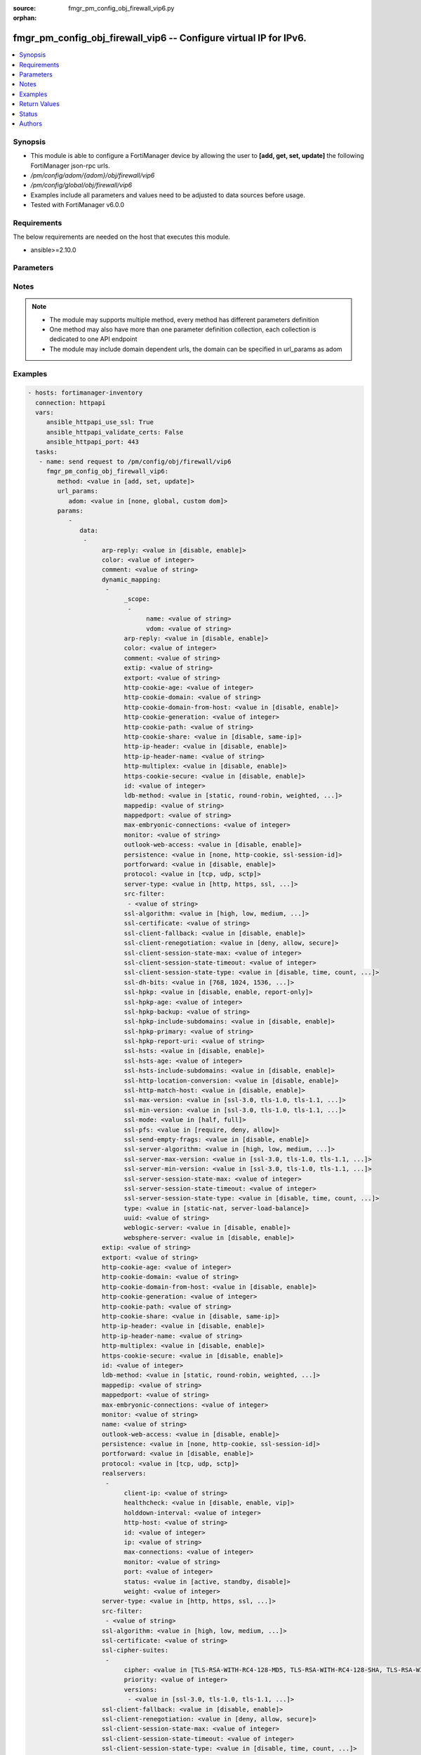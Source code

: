 :source: fmgr_pm_config_obj_firewall_vip6.py

:orphan:

.. _fmgr_pm_config_obj_firewall_vip6:

fmgr_pm_config_obj_firewall_vip6 -- Configure virtual IP for IPv6.
++++++++++++++++++++++++++++++++++++++++++++++++++++++++++++++++++

.. versionadded:: 2.10

.. contents::
   :local:
   :depth: 1


Synopsis
--------

- This module is able to configure a FortiManager device by allowing the user to **[add, get, set, update]** the following FortiManager json-rpc urls.
- `/pm/config/adom/{adom}/obj/firewall/vip6`
- `/pm/config/global/obj/firewall/vip6`
- Examples include all parameters and values need to be adjusted to data sources before usage.
- Tested with FortiManager v6.0.0


Requirements
------------
The below requirements are needed on the host that executes this module.

- ansible>=2.10.0



Parameters
----------

.. raw:: html

 <ul>
 <li><span class="li-head">url_params</span> - parameters in url path <span class="li-normal">type: dict</span> <span class="li-required">required: true</span></li>
 <ul class="ul-self">
 <li><span class="li-head">adom</span> - the domain prefix <span class="li-normal">type: str</span> <span class="li-normal"> choices: none, global, custom dom</span></li>
 </ul>
 <li><span class="li-head">parameters for method: [add, set, update]</span> - Configure virtual IP for IPv6.</li>
 <ul class="ul-self">
 <li><span class="li-head">data</span> - No description for the parameter <span class="li-normal">type: array</span> <ul class="ul-self">
 <li><span class="li-head">arp-reply</span> - Enable to respond to ARP requests for this virtual IP address. <span class="li-normal">type: str</span>  <span class="li-normal">choices: [disable, enable]</span> </li>
 <li><span class="li-head">color</span> - Color of icon on the GUI. <span class="li-normal">type: int</span> </li>
 <li><span class="li-head">comment</span> - Comment. <span class="li-normal">type: str</span> </li>
 <li><span class="li-head">dynamic_mapping</span> - No description for the parameter <span class="li-normal">type: array</span> <ul class="ul-self">
 <li><span class="li-head">_scope</span> - No description for the parameter <span class="li-normal">type: array</span> <ul class="ul-self">
 <li><span class="li-head">name</span> - No description for the parameter <span class="li-normal">type: str</span> </li>
 <li><span class="li-head">vdom</span> - No description for the parameter <span class="li-normal">type: str</span> </li>
 </ul>
 <li><span class="li-head">arp-reply</span> - No description for the parameter <span class="li-normal">type: str</span>  <span class="li-normal">choices: [disable, enable]</span> </li>
 <li><span class="li-head">color</span> - No description for the parameter <span class="li-normal">type: int</span> </li>
 <li><span class="li-head">comment</span> - No description for the parameter <span class="li-normal">type: str</span> </li>
 <li><span class="li-head">extip</span> - No description for the parameter <span class="li-normal">type: str</span> </li>
 <li><span class="li-head">extport</span> - No description for the parameter <span class="li-normal">type: str</span> </li>
 <li><span class="li-head">http-cookie-age</span> - No description for the parameter <span class="li-normal">type: int</span> </li>
 <li><span class="li-head">http-cookie-domain</span> - No description for the parameter <span class="li-normal">type: str</span> </li>
 <li><span class="li-head">http-cookie-domain-from-host</span> - No description for the parameter <span class="li-normal">type: str</span>  <span class="li-normal">choices: [disable, enable]</span> </li>
 <li><span class="li-head">http-cookie-generation</span> - No description for the parameter <span class="li-normal">type: int</span> </li>
 <li><span class="li-head">http-cookie-path</span> - No description for the parameter <span class="li-normal">type: str</span> </li>
 <li><span class="li-head">http-cookie-share</span> - No description for the parameter <span class="li-normal">type: str</span>  <span class="li-normal">choices: [disable, same-ip]</span> </li>
 <li><span class="li-head">http-ip-header</span> - No description for the parameter <span class="li-normal">type: str</span>  <span class="li-normal">choices: [disable, enable]</span> </li>
 <li><span class="li-head">http-ip-header-name</span> - No description for the parameter <span class="li-normal">type: str</span> </li>
 <li><span class="li-head">http-multiplex</span> - No description for the parameter <span class="li-normal">type: str</span>  <span class="li-normal">choices: [disable, enable]</span> </li>
 <li><span class="li-head">https-cookie-secure</span> - No description for the parameter <span class="li-normal">type: str</span>  <span class="li-normal">choices: [disable, enable]</span> </li>
 <li><span class="li-head">id</span> - No description for the parameter <span class="li-normal">type: int</span> </li>
 <li><span class="li-head">ldb-method</span> - No description for the parameter <span class="li-normal">type: str</span>  <span class="li-normal">choices: [static, round-robin, weighted, least-session, least-rtt, first-alive, http-host]</span> </li>
 <li><span class="li-head">mappedip</span> - No description for the parameter <span class="li-normal">type: str</span> </li>
 <li><span class="li-head">mappedport</span> - No description for the parameter <span class="li-normal">type: str</span> </li>
 <li><span class="li-head">max-embryonic-connections</span> - No description for the parameter <span class="li-normal">type: int</span> </li>
 <li><span class="li-head">monitor</span> - No description for the parameter <span class="li-normal">type: str</span> </li>
 <li><span class="li-head">outlook-web-access</span> - No description for the parameter <span class="li-normal">type: str</span>  <span class="li-normal">choices: [disable, enable]</span> </li>
 <li><span class="li-head">persistence</span> - No description for the parameter <span class="li-normal">type: str</span>  <span class="li-normal">choices: [none, http-cookie, ssl-session-id]</span> </li>
 <li><span class="li-head">portforward</span> - No description for the parameter <span class="li-normal">type: str</span>  <span class="li-normal">choices: [disable, enable]</span> </li>
 <li><span class="li-head">protocol</span> - No description for the parameter <span class="li-normal">type: str</span>  <span class="li-normal">choices: [tcp, udp, sctp]</span> </li>
 <li><span class="li-head">server-type</span> - No description for the parameter <span class="li-normal">type: str</span>  <span class="li-normal">choices: [http, https, ssl, tcp, udp, ip, imaps, pop3s, smtps]</span> </li>
 <li><span class="li-head">src-filter</span> - No description for the parameter <span class="li-normal">type: array</span> <ul class="ul-self">
 <li><span class="li-head">{no-name}</span> - No description for the parameter <span class="li-normal">type: str</span> </li>
 </ul>
 <li><span class="li-head">ssl-algorithm</span> - No description for the parameter <span class="li-normal">type: str</span>  <span class="li-normal">choices: [high, low, medium, custom]</span> </li>
 <li><span class="li-head">ssl-certificate</span> - No description for the parameter <span class="li-normal">type: str</span> </li>
 <li><span class="li-head">ssl-client-fallback</span> - No description for the parameter <span class="li-normal">type: str</span>  <span class="li-normal">choices: [disable, enable]</span> </li>
 <li><span class="li-head">ssl-client-renegotiation</span> - No description for the parameter <span class="li-normal">type: str</span>  <span class="li-normal">choices: [deny, allow, secure]</span> </li>
 <li><span class="li-head">ssl-client-session-state-max</span> - No description for the parameter <span class="li-normal">type: int</span> </li>
 <li><span class="li-head">ssl-client-session-state-timeout</span> - No description for the parameter <span class="li-normal">type: int</span> </li>
 <li><span class="li-head">ssl-client-session-state-type</span> - No description for the parameter <span class="li-normal">type: str</span>  <span class="li-normal">choices: [disable, time, count, both]</span> </li>
 <li><span class="li-head">ssl-dh-bits</span> - No description for the parameter <span class="li-normal">type: str</span>  <span class="li-normal">choices: [768, 1024, 1536, 2048, 3072, 4096]</span> </li>
 <li><span class="li-head">ssl-hpkp</span> - No description for the parameter <span class="li-normal">type: str</span>  <span class="li-normal">choices: [disable, enable, report-only]</span> </li>
 <li><span class="li-head">ssl-hpkp-age</span> - No description for the parameter <span class="li-normal">type: int</span> </li>
 <li><span class="li-head">ssl-hpkp-backup</span> - No description for the parameter <span class="li-normal">type: str</span> </li>
 <li><span class="li-head">ssl-hpkp-include-subdomains</span> - No description for the parameter <span class="li-normal">type: str</span>  <span class="li-normal">choices: [disable, enable]</span> </li>
 <li><span class="li-head">ssl-hpkp-primary</span> - No description for the parameter <span class="li-normal">type: str</span> </li>
 <li><span class="li-head">ssl-hpkp-report-uri</span> - No description for the parameter <span class="li-normal">type: str</span> </li>
 <li><span class="li-head">ssl-hsts</span> - No description for the parameter <span class="li-normal">type: str</span>  <span class="li-normal">choices: [disable, enable]</span> </li>
 <li><span class="li-head">ssl-hsts-age</span> - No description for the parameter <span class="li-normal">type: int</span> </li>
 <li><span class="li-head">ssl-hsts-include-subdomains</span> - No description for the parameter <span class="li-normal">type: str</span>  <span class="li-normal">choices: [disable, enable]</span> </li>
 <li><span class="li-head">ssl-http-location-conversion</span> - No description for the parameter <span class="li-normal">type: str</span>  <span class="li-normal">choices: [disable, enable]</span> </li>
 <li><span class="li-head">ssl-http-match-host</span> - No description for the parameter <span class="li-normal">type: str</span>  <span class="li-normal">choices: [disable, enable]</span> </li>
 <li><span class="li-head">ssl-max-version</span> - No description for the parameter <span class="li-normal">type: str</span>  <span class="li-normal">choices: [ssl-3.0, tls-1.0, tls-1.1, tls-1.2]</span> </li>
 <li><span class="li-head">ssl-min-version</span> - No description for the parameter <span class="li-normal">type: str</span>  <span class="li-normal">choices: [ssl-3.0, tls-1.0, tls-1.1, tls-1.2]</span> </li>
 <li><span class="li-head">ssl-mode</span> - No description for the parameter <span class="li-normal">type: str</span>  <span class="li-normal">choices: [half, full]</span> </li>
 <li><span class="li-head">ssl-pfs</span> - No description for the parameter <span class="li-normal">type: str</span>  <span class="li-normal">choices: [require, deny, allow]</span> </li>
 <li><span class="li-head">ssl-send-empty-frags</span> - No description for the parameter <span class="li-normal">type: str</span>  <span class="li-normal">choices: [disable, enable]</span> </li>
 <li><span class="li-head">ssl-server-algorithm</span> - No description for the parameter <span class="li-normal">type: str</span>  <span class="li-normal">choices: [high, low, medium, custom, client]</span> </li>
 <li><span class="li-head">ssl-server-max-version</span> - No description for the parameter <span class="li-normal">type: str</span>  <span class="li-normal">choices: [ssl-3.0, tls-1.0, tls-1.1, tls-1.2, client]</span> </li>
 <li><span class="li-head">ssl-server-min-version</span> - No description for the parameter <span class="li-normal">type: str</span>  <span class="li-normal">choices: [ssl-3.0, tls-1.0, tls-1.1, tls-1.2, client]</span> </li>
 <li><span class="li-head">ssl-server-session-state-max</span> - No description for the parameter <span class="li-normal">type: int</span> </li>
 <li><span class="li-head">ssl-server-session-state-timeout</span> - No description for the parameter <span class="li-normal">type: int</span> </li>
 <li><span class="li-head">ssl-server-session-state-type</span> - No description for the parameter <span class="li-normal">type: str</span>  <span class="li-normal">choices: [disable, time, count, both]</span> </li>
 <li><span class="li-head">type</span> - No description for the parameter <span class="li-normal">type: str</span>  <span class="li-normal">choices: [static-nat, server-load-balance]</span> </li>
 <li><span class="li-head">uuid</span> - No description for the parameter <span class="li-normal">type: str</span> </li>
 <li><span class="li-head">weblogic-server</span> - No description for the parameter <span class="li-normal">type: str</span>  <span class="li-normal">choices: [disable, enable]</span> </li>
 <li><span class="li-head">websphere-server</span> - No description for the parameter <span class="li-normal">type: str</span>  <span class="li-normal">choices: [disable, enable]</span> </li>
 </ul>
 <li><span class="li-head">extip</span> - IP address or address range on the external interface that you want to map to an address or address range on the destination network. <span class="li-normal">type: str</span> </li>
 <li><span class="li-head">extport</span> - Incoming port number range that you want to map to a port number range on the destination network. <span class="li-normal">type: str</span> </li>
 <li><span class="li-head">http-cookie-age</span> - Time in minutes that client web browsers should keep a cookie. <span class="li-normal">type: int</span> </li>
 <li><span class="li-head">http-cookie-domain</span> - Domain that HTTP cookie persistence should apply to. <span class="li-normal">type: str</span> </li>
 <li><span class="li-head">http-cookie-domain-from-host</span> - Enable/disable use of HTTP cookie domain from host field in HTTP. <span class="li-normal">type: str</span>  <span class="li-normal">choices: [disable, enable]</span> </li>
 <li><span class="li-head">http-cookie-generation</span> - Generation of HTTP cookie to be accepted. <span class="li-normal">type: int</span> </li>
 <li><span class="li-head">http-cookie-path</span> - Limit HTTP cookie persistence to the specified path. <span class="li-normal">type: str</span> </li>
 <li><span class="li-head">http-cookie-share</span> - Control sharing of cookies across virtual servers. <span class="li-normal">type: str</span>  <span class="li-normal">choices: [disable, same-ip]</span> </li>
 <li><span class="li-head">http-ip-header</span> - For HTTP multiplexing, enable to add the original client IP address in the XForwarded-For HTTP header. <span class="li-normal">type: str</span>  <span class="li-normal">choices: [disable, enable]</span> </li>
 <li><span class="li-head">http-ip-header-name</span> - For HTTP multiplexing, enter a custom HTTPS header name. <span class="li-normal">type: str</span> </li>
 <li><span class="li-head">http-multiplex</span> - Enable/disable HTTP multiplexing. <span class="li-normal">type: str</span>  <span class="li-normal">choices: [disable, enable]</span> </li>
 <li><span class="li-head">https-cookie-secure</span> - Enable/disable verification that inserted HTTPS cookies are secure. <span class="li-normal">type: str</span>  <span class="li-normal">choices: [disable, enable]</span> </li>
 <li><span class="li-head">id</span> - Custom defined ID. <span class="li-normal">type: int</span> </li>
 <li><span class="li-head">ldb-method</span> - Method used to distribute sessions to real servers. <span class="li-normal">type: str</span>  <span class="li-normal">choices: [static, round-robin, weighted, least-session, least-rtt, first-alive, http-host]</span> </li>
 <li><span class="li-head">mappedip</span> - Mapped IP address range in the format startIP-endIP. <span class="li-normal">type: str</span> </li>
 <li><span class="li-head">mappedport</span> - Port number range on the destination network to which the external port number range is mapped. <span class="li-normal">type: str</span> </li>
 <li><span class="li-head">max-embryonic-connections</span> - Maximum number of incomplete connections. <span class="li-normal">type: int</span> </li>
 <li><span class="li-head">monitor</span> - Name of the health check monitor to use when polling to determine a virtual server's connectivity status. <span class="li-normal">type: str</span> </li>
 <li><span class="li-head">name</span> - Virtual ip6 name. <span class="li-normal">type: str</span> </li>
 <li><span class="li-head">outlook-web-access</span> - Enable to add the Front-End-Https header for Microsoft Outlook Web Access. <span class="li-normal">type: str</span>  <span class="li-normal">choices: [disable, enable]</span> </li>
 <li><span class="li-head">persistence</span> - Configure how to make sure that clients connect to the same server every time they make a request that is part of the same session. <span class="li-normal">type: str</span>  <span class="li-normal">choices: [none, http-cookie, ssl-session-id]</span> </li>
 <li><span class="li-head">portforward</span> - Enable port forwarding. <span class="li-normal">type: str</span>  <span class="li-normal">choices: [disable, enable]</span> </li>
 <li><span class="li-head">protocol</span> - Protocol to use when forwarding packets. <span class="li-normal">type: str</span>  <span class="li-normal">choices: [tcp, udp, sctp]</span> </li>
 <li><span class="li-head">realservers</span> - No description for the parameter <span class="li-normal">type: array</span> <ul class="ul-self">
 <li><span class="li-head">client-ip</span> - Only clients in this IP range can connect to this real server. <span class="li-normal">type: str</span> </li>
 <li><span class="li-head">healthcheck</span> - Enable to check the responsiveness of the real server before forwarding traffic. <span class="li-normal">type: str</span>  <span class="li-normal">choices: [disable, enable, vip]</span> </li>
 <li><span class="li-head">holddown-interval</span> - Time in seconds that the health check monitor continues to monitor an unresponsive server that should be active. <span class="li-normal">type: int</span> </li>
 <li><span class="li-head">http-host</span> - HTTP server domain name in HTTP header. <span class="li-normal">type: str</span> </li>
 <li><span class="li-head">id</span> - Real server ID. <span class="li-normal">type: int</span> </li>
 <li><span class="li-head">ip</span> - IPv6 address of the real server. <span class="li-normal">type: str</span> </li>
 <li><span class="li-head">max-connections</span> - Max number of active connections that can directed to the real server. <span class="li-normal">type: int</span> </li>
 <li><span class="li-head">monitor</span> - Name of the health check monitor to use when polling to determine a virtual server's connectivity status. <span class="li-normal">type: str</span> </li>
 <li><span class="li-head">port</span> - Port for communicating with the real server. <span class="li-normal">type: int</span> </li>
 <li><span class="li-head">status</span> - Set the status of the real server to active so that it can accept traffic, or on standby or disabled so no traffic is sent. <span class="li-normal">type: str</span>  <span class="li-normal">choices: [active, standby, disable]</span> </li>
 <li><span class="li-head">weight</span> - Weight of the real server. <span class="li-normal">type: int</span> </li>
 </ul>
 <li><span class="li-head">server-type</span> - Protocol to be load balanced by the virtual server (also called the server load balance virtual IP). <span class="li-normal">type: str</span>  <span class="li-normal">choices: [http, https, ssl, tcp, udp, ip, imaps, pop3s, smtps]</span> </li>
 <li><span class="li-head">src-filter</span> - No description for the parameter <span class="li-normal">type: array</span> <ul class="ul-self">
 <li><span class="li-head">{no-name}</span> - No description for the parameter <span class="li-normal">type: str</span> </li>
 </ul>
 <li><span class="li-head">ssl-algorithm</span> - Permitted encryption algorithms for SSL sessions according to encryption strength. <span class="li-normal">type: str</span>  <span class="li-normal">choices: [high, low, medium, custom]</span> </li>
 <li><span class="li-head">ssl-certificate</span> - The name of the SSL certificate to use for SSL acceleration. <span class="li-normal">type: str</span> </li>
 <li><span class="li-head">ssl-cipher-suites</span> - No description for the parameter <span class="li-normal">type: array</span> <ul class="ul-self">
 <li><span class="li-head">cipher</span> - Cipher suite name. <span class="li-normal">type: str</span>  <span class="li-normal">choices: [TLS-RSA-WITH-RC4-128-MD5, TLS-RSA-WITH-RC4-128-SHA, TLS-RSA-WITH-DES-CBC-SHA, TLS-RSA-WITH-3DES-EDE-CBC-SHA, TLS-RSA-WITH-AES-128-CBC-SHA, TLS-RSA-WITH-AES-256-CBC-SHA, TLS-RSA-WITH-AES-128-CBC-SHA256, TLS-RSA-WITH-AES-256-CBC-SHA256, TLS-RSA-WITH-CAMELLIA-128-CBC-SHA, TLS-RSA-WITH-CAMELLIA-256-CBC-SHA, TLS-RSA-WITH-CAMELLIA-128-CBC-SHA256, TLS-RSA-WITH-CAMELLIA-256-CBC-SHA256, TLS-RSA-WITH-SEED-CBC-SHA, TLS-RSA-WITH-ARIA-128-CBC-SHA256, TLS-RSA-WITH-ARIA-256-CBC-SHA384, TLS-DHE-RSA-WITH-DES-CBC-SHA, TLS-DHE-RSA-WITH-3DES-EDE-CBC-SHA, TLS-DHE-RSA-WITH-AES-128-CBC-SHA, TLS-DHE-RSA-WITH-AES-256-CBC-SHA, TLS-DHE-RSA-WITH-AES-128-CBC-SHA256, TLS-DHE-RSA-WITH-AES-256-CBC-SHA256, TLS-DHE-RSA-WITH-CAMELLIA-128-CBC-SHA, TLS-DHE-RSA-WITH-CAMELLIA-256-CBC-SHA, TLS-DHE-RSA-WITH-CAMELLIA-128-CBC-SHA256, TLS-DHE-RSA-WITH-CAMELLIA-256-CBC-SHA256, TLS-DHE-RSA-WITH-SEED-CBC-SHA, TLS-DHE-RSA-WITH-ARIA-128-CBC-SHA256, TLS-DHE-RSA-WITH-ARIA-256-CBC-SHA384, TLS-ECDHE-RSA-WITH-RC4-128-SHA, TLS-ECDHE-RSA-WITH-3DES-EDE-CBC-SHA, TLS-ECDHE-RSA-WITH-AES-128-CBC-SHA, TLS-ECDHE-RSA-WITH-AES-256-CBC-SHA, TLS-ECDHE-RSA-WITH-CHACHA20-POLY1305-SHA256, TLS-ECDHE-ECDSA-WITH-CHACHA20-POLY1305-SHA256, TLS-DHE-RSA-WITH-CHACHA20-POLY1305-SHA256, TLS-DHE-RSA-WITH-AES-128-GCM-SHA256, TLS-DHE-RSA-WITH-AES-256-GCM-SHA384, TLS-DHE-DSS-WITH-AES-128-CBC-SHA, TLS-DHE-DSS-WITH-AES-256-CBC-SHA, TLS-DHE-DSS-WITH-AES-128-CBC-SHA256, TLS-DHE-DSS-WITH-AES-128-GCM-SHA256, TLS-DHE-DSS-WITH-AES-256-CBC-SHA256, TLS-DHE-DSS-WITH-AES-256-GCM-SHA384, TLS-ECDHE-RSA-WITH-AES-128-CBC-SHA256, TLS-ECDHE-RSA-WITH-AES-128-GCM-SHA256, TLS-ECDHE-RSA-WITH-AES-256-CBC-SHA384, TLS-ECDHE-RSA-WITH-AES-256-GCM-SHA384, TLS-ECDHE-ECDSA-WITH-AES-128-CBC-SHA, TLS-ECDHE-ECDSA-WITH-AES-128-CBC-SHA256, TLS-ECDHE-ECDSA-WITH-AES-128-GCM-SHA256, TLS-ECDHE-ECDSA-WITH-AES-256-CBC-SHA384, TLS-ECDHE-ECDSA-WITH-AES-256-GCM-SHA384, TLS-RSA-WITH-AES-128-GCM-SHA256, TLS-RSA-WITH-AES-256-GCM-SHA384, TLS-DHE-DSS-WITH-CAMELLIA-128-CBC-SHA, TLS-DHE-DSS-WITH-CAMELLIA-256-CBC-SHA, TLS-DHE-DSS-WITH-CAMELLIA-128-CBC-SHA256, TLS-DHE-DSS-WITH-CAMELLIA-256-CBC-SHA256, TLS-DHE-DSS-WITH-SEED-CBC-SHA, TLS-DHE-DSS-WITH-ARIA-128-CBC-SHA256, TLS-DHE-DSS-WITH-ARIA-256-CBC-SHA384, TLS-ECDHE-RSA-WITH-ARIA-128-CBC-SHA256, TLS-ECDHE-RSA-WITH-ARIA-256-CBC-SHA384, TLS-ECDHE-ECDSA-WITH-ARIA-128-CBC-SHA256, TLS-ECDHE-ECDSA-WITH-ARIA-256-CBC-SHA384, TLS-DHE-DSS-WITH-3DES-EDE-CBC-SHA, TLS-DHE-DSS-WITH-DES-CBC-SHA]</span> </li>
 <li><span class="li-head">priority</span> - SSL/TLS cipher suites priority. <span class="li-normal">type: int</span> </li>
 <li><span class="li-head">versions</span> - No description for the parameter <span class="li-normal">type: array</span> <ul class="ul-self">
 <li><span class="li-head">{no-name}</span> - No description for the parameter <span class="li-normal">type: str</span>  <span class="li-normal">choices: [ssl-3.0, tls-1.0, tls-1.1, tls-1.2]</span> </li>
 </ul>
 </ul>
 <li><span class="li-head">ssl-client-fallback</span> - Enable/disable support for preventing Downgrade Attacks on client connections (RFC 7507). <span class="li-normal">type: str</span>  <span class="li-normal">choices: [disable, enable]</span> </li>
 <li><span class="li-head">ssl-client-renegotiation</span> - Allow, deny, or require secure renegotiation of client sessions to comply with RFC 5746. <span class="li-normal">type: str</span>  <span class="li-normal">choices: [deny, allow, secure]</span> </li>
 <li><span class="li-head">ssl-client-session-state-max</span> - Maximum number of client to FortiGate SSL session states to keep. <span class="li-normal">type: int</span> </li>
 <li><span class="li-head">ssl-client-session-state-timeout</span> - Number of minutes to keep client to FortiGate SSL session state. <span class="li-normal">type: int</span> </li>
 <li><span class="li-head">ssl-client-session-state-type</span> - How to expire SSL sessions for the segment of the SSL connection between the client and the FortiGate. <span class="li-normal">type: str</span>  <span class="li-normal">choices: [disable, time, count, both]</span> </li>
 <li><span class="li-head">ssl-dh-bits</span> - Number of bits to use in the Diffie-Hellman exchange for RSA encryption of SSL sessions. <span class="li-normal">type: str</span>  <span class="li-normal">choices: [768, 1024, 1536, 2048, 3072, 4096]</span> </li>
 <li><span class="li-head">ssl-hpkp</span> - Enable/disable including HPKP header in response. <span class="li-normal">type: str</span>  <span class="li-normal">choices: [disable, enable, report-only]</span> </li>
 <li><span class="li-head">ssl-hpkp-age</span> - Number of minutes the web browser should keep HPKP. <span class="li-normal">type: int</span> </li>
 <li><span class="li-head">ssl-hpkp-backup</span> - Certificate to generate backup HPKP pin from. <span class="li-normal">type: str</span> </li>
 <li><span class="li-head">ssl-hpkp-include-subdomains</span> - Indicate that HPKP header applies to all subdomains. <span class="li-normal">type: str</span>  <span class="li-normal">choices: [disable, enable]</span> </li>
 <li><span class="li-head">ssl-hpkp-primary</span> - Certificate to generate primary HPKP pin from. <span class="li-normal">type: str</span> </li>
 <li><span class="li-head">ssl-hpkp-report-uri</span> - URL to report HPKP violations to. <span class="li-normal">type: str</span> </li>
 <li><span class="li-head">ssl-hsts</span> - Enable/disable including HSTS header in response. <span class="li-normal">type: str</span>  <span class="li-normal">choices: [disable, enable]</span> </li>
 <li><span class="li-head">ssl-hsts-age</span> - Number of seconds the client should honour the HSTS setting. <span class="li-normal">type: int</span> </li>
 <li><span class="li-head">ssl-hsts-include-subdomains</span> - Indicate that HSTS header applies to all subdomains. <span class="li-normal">type: str</span>  <span class="li-normal">choices: [disable, enable]</span> </li>
 <li><span class="li-head">ssl-http-location-conversion</span> - Enable to replace HTTP with HTTPS in the reply's Location HTTP header field. <span class="li-normal">type: str</span>  <span class="li-normal">choices: [disable, enable]</span> </li>
 <li><span class="li-head">ssl-http-match-host</span> - Enable/disable HTTP host matching for location conversion. <span class="li-normal">type: str</span>  <span class="li-normal">choices: [disable, enable]</span> </li>
 <li><span class="li-head">ssl-max-version</span> - Highest SSL/TLS version acceptable from a client. <span class="li-normal">type: str</span>  <span class="li-normal">choices: [ssl-3.0, tls-1.0, tls-1.1, tls-1.2]</span> </li>
 <li><span class="li-head">ssl-min-version</span> - Lowest SSL/TLS version acceptable from a client. <span class="li-normal">type: str</span>  <span class="li-normal">choices: [ssl-3.0, tls-1.0, tls-1.1, tls-1.2]</span> </li>
 <li><span class="li-head">ssl-mode</span> - Apply SSL offloading between the client and the FortiGate (half) or from the client to the FortiGate and from the FortiGate to the server (full). <span class="li-normal">type: str</span>  <span class="li-normal">choices: [half, full]</span> </li>
 <li><span class="li-head">ssl-pfs</span> - Select the cipher suites that can be used for SSL perfect forward secrecy (PFS). <span class="li-normal">type: str</span>  <span class="li-normal">choices: [require, deny, allow]</span> </li>
 <li><span class="li-head">ssl-send-empty-frags</span> - Enable/disable sending empty fragments to avoid CBC IV attacks (SSL 3. <span class="li-normal">type: str</span>  <span class="li-normal">choices: [disable, enable]</span> </li>
 <li><span class="li-head">ssl-server-algorithm</span> - Permitted encryption algorithms for the server side of SSL full mode sessions according to encryption strength. <span class="li-normal">type: str</span>  <span class="li-normal">choices: [high, low, medium, custom, client]</span> </li>
 <li><span class="li-head">ssl-server-cipher-suites</span> - No description for the parameter <span class="li-normal">type: array</span> <ul class="ul-self">
 <li><span class="li-head">cipher</span> - Cipher suite name. <span class="li-normal">type: str</span>  <span class="li-normal">choices: [TLS-RSA-WITH-RC4-128-MD5, TLS-RSA-WITH-RC4-128-SHA, TLS-RSA-WITH-DES-CBC-SHA, TLS-RSA-WITH-3DES-EDE-CBC-SHA, TLS-RSA-WITH-AES-128-CBC-SHA, TLS-RSA-WITH-AES-256-CBC-SHA, TLS-RSA-WITH-AES-128-CBC-SHA256, TLS-RSA-WITH-AES-256-CBC-SHA256, TLS-RSA-WITH-CAMELLIA-128-CBC-SHA, TLS-RSA-WITH-CAMELLIA-256-CBC-SHA, TLS-RSA-WITH-CAMELLIA-128-CBC-SHA256, TLS-RSA-WITH-CAMELLIA-256-CBC-SHA256, TLS-RSA-WITH-SEED-CBC-SHA, TLS-RSA-WITH-ARIA-128-CBC-SHA256, TLS-RSA-WITH-ARIA-256-CBC-SHA384, TLS-DHE-RSA-WITH-DES-CBC-SHA, TLS-DHE-RSA-WITH-3DES-EDE-CBC-SHA, TLS-DHE-RSA-WITH-AES-128-CBC-SHA, TLS-DHE-RSA-WITH-AES-256-CBC-SHA, TLS-DHE-RSA-WITH-AES-128-CBC-SHA256, TLS-DHE-RSA-WITH-AES-256-CBC-SHA256, TLS-DHE-RSA-WITH-CAMELLIA-128-CBC-SHA, TLS-DHE-RSA-WITH-CAMELLIA-256-CBC-SHA, TLS-DHE-RSA-WITH-CAMELLIA-128-CBC-SHA256, TLS-DHE-RSA-WITH-CAMELLIA-256-CBC-SHA256, TLS-DHE-RSA-WITH-SEED-CBC-SHA, TLS-DHE-RSA-WITH-ARIA-128-CBC-SHA256, TLS-DHE-RSA-WITH-ARIA-256-CBC-SHA384, TLS-ECDHE-RSA-WITH-RC4-128-SHA, TLS-ECDHE-RSA-WITH-3DES-EDE-CBC-SHA, TLS-ECDHE-RSA-WITH-AES-128-CBC-SHA, TLS-ECDHE-RSA-WITH-AES-256-CBC-SHA, TLS-ECDHE-RSA-WITH-CHACHA20-POLY1305-SHA256, TLS-ECDHE-ECDSA-WITH-CHACHA20-POLY1305-SHA256, TLS-DHE-RSA-WITH-CHACHA20-POLY1305-SHA256, TLS-DHE-RSA-WITH-AES-128-GCM-SHA256, TLS-DHE-RSA-WITH-AES-256-GCM-SHA384, TLS-DHE-DSS-WITH-AES-128-CBC-SHA, TLS-DHE-DSS-WITH-AES-256-CBC-SHA, TLS-DHE-DSS-WITH-AES-128-CBC-SHA256, TLS-DHE-DSS-WITH-AES-128-GCM-SHA256, TLS-DHE-DSS-WITH-AES-256-CBC-SHA256, TLS-DHE-DSS-WITH-AES-256-GCM-SHA384, TLS-ECDHE-RSA-WITH-AES-128-CBC-SHA256, TLS-ECDHE-RSA-WITH-AES-128-GCM-SHA256, TLS-ECDHE-RSA-WITH-AES-256-CBC-SHA384, TLS-ECDHE-RSA-WITH-AES-256-GCM-SHA384, TLS-ECDHE-ECDSA-WITH-AES-128-CBC-SHA, TLS-ECDHE-ECDSA-WITH-AES-128-CBC-SHA256, TLS-ECDHE-ECDSA-WITH-AES-128-GCM-SHA256, TLS-ECDHE-ECDSA-WITH-AES-256-CBC-SHA384, TLS-ECDHE-ECDSA-WITH-AES-256-GCM-SHA384, TLS-RSA-WITH-AES-128-GCM-SHA256, TLS-RSA-WITH-AES-256-GCM-SHA384, TLS-DHE-DSS-WITH-CAMELLIA-128-CBC-SHA, TLS-DHE-DSS-WITH-CAMELLIA-256-CBC-SHA, TLS-DHE-DSS-WITH-CAMELLIA-128-CBC-SHA256, TLS-DHE-DSS-WITH-CAMELLIA-256-CBC-SHA256, TLS-DHE-DSS-WITH-SEED-CBC-SHA, TLS-DHE-DSS-WITH-ARIA-128-CBC-SHA256, TLS-DHE-DSS-WITH-ARIA-256-CBC-SHA384, TLS-ECDHE-RSA-WITH-ARIA-128-CBC-SHA256, TLS-ECDHE-RSA-WITH-ARIA-256-CBC-SHA384, TLS-ECDHE-ECDSA-WITH-ARIA-128-CBC-SHA256, TLS-ECDHE-ECDSA-WITH-ARIA-256-CBC-SHA384, TLS-DHE-DSS-WITH-3DES-EDE-CBC-SHA, TLS-DHE-DSS-WITH-DES-CBC-SHA]</span> </li>
 <li><span class="li-head">priority</span> - SSL/TLS cipher suites priority. <span class="li-normal">type: int</span> </li>
 <li><span class="li-head">versions</span> - No description for the parameter <span class="li-normal">type: array</span> <ul class="ul-self">
 <li><span class="li-head">{no-name}</span> - No description for the parameter <span class="li-normal">type: str</span>  <span class="li-normal">choices: [ssl-3.0, tls-1.0, tls-1.1, tls-1.2]</span> </li>
 </ul>
 </ul>
 <li><span class="li-head">ssl-server-max-version</span> - Highest SSL/TLS version acceptable from a server. <span class="li-normal">type: str</span>  <span class="li-normal">choices: [ssl-3.0, tls-1.0, tls-1.1, tls-1.2, client]</span> </li>
 <li><span class="li-head">ssl-server-min-version</span> - Lowest SSL/TLS version acceptable from a server. <span class="li-normal">type: str</span>  <span class="li-normal">choices: [ssl-3.0, tls-1.0, tls-1.1, tls-1.2, client]</span> </li>
 <li><span class="li-head">ssl-server-session-state-max</span> - Maximum number of FortiGate to Server SSL session states to keep. <span class="li-normal">type: int</span> </li>
 <li><span class="li-head">ssl-server-session-state-timeout</span> - Number of minutes to keep FortiGate to Server SSL session state. <span class="li-normal">type: int</span> </li>
 <li><span class="li-head">ssl-server-session-state-type</span> - How to expire SSL sessions for the segment of the SSL connection between the server and the FortiGate. <span class="li-normal">type: str</span>  <span class="li-normal">choices: [disable, time, count, both]</span> </li>
 <li><span class="li-head">type</span> - Configure a static NAT VIP. <span class="li-normal">type: str</span>  <span class="li-normal">choices: [static-nat, server-load-balance]</span> </li>
 <li><span class="li-head">uuid</span> - Universally Unique Identifier (UUID; automatically assigned but can be manually reset). <span class="li-normal">type: str</span> </li>
 <li><span class="li-head">weblogic-server</span> - Enable to add an HTTP header to indicate SSL offloading for a WebLogic server. <span class="li-normal">type: str</span>  <span class="li-normal">choices: [disable, enable]</span> </li>
 <li><span class="li-head">websphere-server</span> - Enable to add an HTTP header to indicate SSL offloading for a WebSphere server. <span class="li-normal">type: str</span>  <span class="li-normal">choices: [disable, enable]</span> </li>
 </ul>
 </ul>
 <li><span class="li-head">parameters for method: [get]</span> - Configure virtual IP for IPv6.</li>
 <ul class="ul-self">
 <li><span class="li-head">attr</span> - The name of the attribute to retrieve its datasource. <span class="li-normal">type: str</span> </li>
 <li><span class="li-head">fields</span> - No description for the parameter <span class="li-normal">type: array</span> <ul class="ul-self">
 <li><span class="li-head">{no-name}</span> - No description for the parameter <span class="li-normal">type: array</span> <ul class="ul-self">
 <li><span class="li-head">{no-name}</span> - No description for the parameter <span class="li-normal">type: str</span>  <span class="li-normal">choices: [arp-reply, color, comment, extip, extport, http-cookie-age, http-cookie-domain, http-cookie-domain-from-host, http-cookie-generation, http-cookie-path, http-cookie-share, http-ip-header, http-ip-header-name, http-multiplex, https-cookie-secure, id, ldb-method, mappedip, mappedport, max-embryonic-connections, monitor, name, outlook-web-access, persistence, portforward, protocol, server-type, src-filter, ssl-algorithm, ssl-certificate, ssl-client-fallback, ssl-client-renegotiation, ssl-client-session-state-max, ssl-client-session-state-timeout, ssl-client-session-state-type, ssl-dh-bits, ssl-hpkp, ssl-hpkp-age, ssl-hpkp-backup, ssl-hpkp-include-subdomains, ssl-hpkp-primary, ssl-hpkp-report-uri, ssl-hsts, ssl-hsts-age, ssl-hsts-include-subdomains, ssl-http-location-conversion, ssl-http-match-host, ssl-max-version, ssl-min-version, ssl-mode, ssl-pfs, ssl-send-empty-frags, ssl-server-algorithm, ssl-server-max-version, ssl-server-min-version, ssl-server-session-state-max, ssl-server-session-state-timeout, ssl-server-session-state-type, type, uuid, weblogic-server, websphere-server]</span> </li>
 </ul>
 </ul>
 <li><span class="li-head">filter</span> - No description for the parameter <span class="li-normal">type: array</span> <ul class="ul-self">
 <li><span class="li-head">{no-name}</span> - No description for the parameter <span class="li-normal">type: str</span> </li>
 </ul>
 <li><span class="li-head">get used</span> - No description for the parameter <span class="li-normal">type: int</span> </li>
 <li><span class="li-head">loadsub</span> - Enable or disable the return of any sub-objects. <span class="li-normal">type: int</span> </li>
 <li><span class="li-head">option</span> - Set fetch option for the request. <span class="li-normal">type: str</span>  <span class="li-normal">choices: [count, object member, datasrc, get reserved, syntax]</span> </li>
 <li><span class="li-head">range</span> - No description for the parameter <span class="li-normal">type: array</span> <ul class="ul-self">
 <li><span class="li-head">{no-name}</span> - No description for the parameter <span class="li-normal">type: int</span> </li>
 </ul>
 <li><span class="li-head">sortings</span> - No description for the parameter <span class="li-normal">type: array</span> <ul class="ul-self">
 <li><span class="li-head">{attr_name}</span> - No description for the parameter <span class="li-normal">type: int</span>  <span class="li-normal">choices: [1, -1]</span> </li>
 </ul>
 </ul>
 </ul>






Notes
-----
.. note::

   - The module may supports multiple method, every method has different parameters definition

   - One method may also have more than one parameter definition collection, each collection is dedicated to one API endpoint

   - The module may include domain dependent urls, the domain can be specified in url_params as adom

Examples
--------

.. code-block:: yaml+jinja

 - hosts: fortimanager-inventory
   connection: httpapi
   vars:
      ansible_httpapi_use_ssl: True
      ansible_httpapi_validate_certs: False
      ansible_httpapi_port: 443
   tasks:
    - name: send request to /pm/config/obj/firewall/vip6
      fmgr_pm_config_obj_firewall_vip6:
         method: <value in [add, set, update]>
         url_params:
            adom: <value in [none, global, custom dom]>
         params:
            - 
               data: 
                - 
                     arp-reply: <value in [disable, enable]>
                     color: <value of integer>
                     comment: <value of string>
                     dynamic_mapping: 
                      - 
                           _scope: 
                            - 
                                 name: <value of string>
                                 vdom: <value of string>
                           arp-reply: <value in [disable, enable]>
                           color: <value of integer>
                           comment: <value of string>
                           extip: <value of string>
                           extport: <value of string>
                           http-cookie-age: <value of integer>
                           http-cookie-domain: <value of string>
                           http-cookie-domain-from-host: <value in [disable, enable]>
                           http-cookie-generation: <value of integer>
                           http-cookie-path: <value of string>
                           http-cookie-share: <value in [disable, same-ip]>
                           http-ip-header: <value in [disable, enable]>
                           http-ip-header-name: <value of string>
                           http-multiplex: <value in [disable, enable]>
                           https-cookie-secure: <value in [disable, enable]>
                           id: <value of integer>
                           ldb-method: <value in [static, round-robin, weighted, ...]>
                           mappedip: <value of string>
                           mappedport: <value of string>
                           max-embryonic-connections: <value of integer>
                           monitor: <value of string>
                           outlook-web-access: <value in [disable, enable]>
                           persistence: <value in [none, http-cookie, ssl-session-id]>
                           portforward: <value in [disable, enable]>
                           protocol: <value in [tcp, udp, sctp]>
                           server-type: <value in [http, https, ssl, ...]>
                           src-filter: 
                            - <value of string>
                           ssl-algorithm: <value in [high, low, medium, ...]>
                           ssl-certificate: <value of string>
                           ssl-client-fallback: <value in [disable, enable]>
                           ssl-client-renegotiation: <value in [deny, allow, secure]>
                           ssl-client-session-state-max: <value of integer>
                           ssl-client-session-state-timeout: <value of integer>
                           ssl-client-session-state-type: <value in [disable, time, count, ...]>
                           ssl-dh-bits: <value in [768, 1024, 1536, ...]>
                           ssl-hpkp: <value in [disable, enable, report-only]>
                           ssl-hpkp-age: <value of integer>
                           ssl-hpkp-backup: <value of string>
                           ssl-hpkp-include-subdomains: <value in [disable, enable]>
                           ssl-hpkp-primary: <value of string>
                           ssl-hpkp-report-uri: <value of string>
                           ssl-hsts: <value in [disable, enable]>
                           ssl-hsts-age: <value of integer>
                           ssl-hsts-include-subdomains: <value in [disable, enable]>
                           ssl-http-location-conversion: <value in [disable, enable]>
                           ssl-http-match-host: <value in [disable, enable]>
                           ssl-max-version: <value in [ssl-3.0, tls-1.0, tls-1.1, ...]>
                           ssl-min-version: <value in [ssl-3.0, tls-1.0, tls-1.1, ...]>
                           ssl-mode: <value in [half, full]>
                           ssl-pfs: <value in [require, deny, allow]>
                           ssl-send-empty-frags: <value in [disable, enable]>
                           ssl-server-algorithm: <value in [high, low, medium, ...]>
                           ssl-server-max-version: <value in [ssl-3.0, tls-1.0, tls-1.1, ...]>
                           ssl-server-min-version: <value in [ssl-3.0, tls-1.0, tls-1.1, ...]>
                           ssl-server-session-state-max: <value of integer>
                           ssl-server-session-state-timeout: <value of integer>
                           ssl-server-session-state-type: <value in [disable, time, count, ...]>
                           type: <value in [static-nat, server-load-balance]>
                           uuid: <value of string>
                           weblogic-server: <value in [disable, enable]>
                           websphere-server: <value in [disable, enable]>
                     extip: <value of string>
                     extport: <value of string>
                     http-cookie-age: <value of integer>
                     http-cookie-domain: <value of string>
                     http-cookie-domain-from-host: <value in [disable, enable]>
                     http-cookie-generation: <value of integer>
                     http-cookie-path: <value of string>
                     http-cookie-share: <value in [disable, same-ip]>
                     http-ip-header: <value in [disable, enable]>
                     http-ip-header-name: <value of string>
                     http-multiplex: <value in [disable, enable]>
                     https-cookie-secure: <value in [disable, enable]>
                     id: <value of integer>
                     ldb-method: <value in [static, round-robin, weighted, ...]>
                     mappedip: <value of string>
                     mappedport: <value of string>
                     max-embryonic-connections: <value of integer>
                     monitor: <value of string>
                     name: <value of string>
                     outlook-web-access: <value in [disable, enable]>
                     persistence: <value in [none, http-cookie, ssl-session-id]>
                     portforward: <value in [disable, enable]>
                     protocol: <value in [tcp, udp, sctp]>
                     realservers: 
                      - 
                           client-ip: <value of string>
                           healthcheck: <value in [disable, enable, vip]>
                           holddown-interval: <value of integer>
                           http-host: <value of string>
                           id: <value of integer>
                           ip: <value of string>
                           max-connections: <value of integer>
                           monitor: <value of string>
                           port: <value of integer>
                           status: <value in [active, standby, disable]>
                           weight: <value of integer>
                     server-type: <value in [http, https, ssl, ...]>
                     src-filter: 
                      - <value of string>
                     ssl-algorithm: <value in [high, low, medium, ...]>
                     ssl-certificate: <value of string>
                     ssl-cipher-suites: 
                      - 
                           cipher: <value in [TLS-RSA-WITH-RC4-128-MD5, TLS-RSA-WITH-RC4-128-SHA, TLS-RSA-WITH-DES-CBC-SHA, ...]>
                           priority: <value of integer>
                           versions: 
                            - <value in [ssl-3.0, tls-1.0, tls-1.1, ...]>
                     ssl-client-fallback: <value in [disable, enable]>
                     ssl-client-renegotiation: <value in [deny, allow, secure]>
                     ssl-client-session-state-max: <value of integer>
                     ssl-client-session-state-timeout: <value of integer>
                     ssl-client-session-state-type: <value in [disable, time, count, ...]>
                     ssl-dh-bits: <value in [768, 1024, 1536, ...]>
                     ssl-hpkp: <value in [disable, enable, report-only]>
                     ssl-hpkp-age: <value of integer>
                     ssl-hpkp-backup: <value of string>
                     ssl-hpkp-include-subdomains: <value in [disable, enable]>
                     ssl-hpkp-primary: <value of string>
                     ssl-hpkp-report-uri: <value of string>
                     ssl-hsts: <value in [disable, enable]>
                     ssl-hsts-age: <value of integer>
                     ssl-hsts-include-subdomains: <value in [disable, enable]>
                     ssl-http-location-conversion: <value in [disable, enable]>
                     ssl-http-match-host: <value in [disable, enable]>
                     ssl-max-version: <value in [ssl-3.0, tls-1.0, tls-1.1, ...]>
                     ssl-min-version: <value in [ssl-3.0, tls-1.0, tls-1.1, ...]>
                     ssl-mode: <value in [half, full]>
                     ssl-pfs: <value in [require, deny, allow]>
                     ssl-send-empty-frags: <value in [disable, enable]>
                     ssl-server-algorithm: <value in [high, low, medium, ...]>
                     ssl-server-cipher-suites: 
                      - 
                           cipher: <value in [TLS-RSA-WITH-RC4-128-MD5, TLS-RSA-WITH-RC4-128-SHA, TLS-RSA-WITH-DES-CBC-SHA, ...]>
                           priority: <value of integer>
                           versions: 
                            - <value in [ssl-3.0, tls-1.0, tls-1.1, ...]>
                     ssl-server-max-version: <value in [ssl-3.0, tls-1.0, tls-1.1, ...]>
                     ssl-server-min-version: <value in [ssl-3.0, tls-1.0, tls-1.1, ...]>
                     ssl-server-session-state-max: <value of integer>
                     ssl-server-session-state-timeout: <value of integer>
                     ssl-server-session-state-type: <value in [disable, time, count, ...]>
                     type: <value in [static-nat, server-load-balance]>
                     uuid: <value of string>
                     weblogic-server: <value in [disable, enable]>
                     websphere-server: <value in [disable, enable]>
    - name: send request to /pm/config/obj/firewall/vip6
      fmgr_pm_config_obj_firewall_vip6:
         method: <value in [get]>
         url_params:
            adom: <value in [none, global, custom dom]>
         params:
            - 
               attr: <value of string>
               fields: 
                - 
                   - <value in [arp-reply, color, comment, ...]>
               filter: 
                - <value of string>
               get used: <value of integer>
               loadsub: <value of integer>
               option: <value in [count, object member, datasrc, ...]>
               range: 
                - <value of integer>
               sortings: 
                - 
                     \{attr_name\}: <value in [1, -1]>



Return Values
-------------


Common return values are documented: https://docs.ansible.com/ansible/latest/reference_appendices/common_return_values.html#common-return-values, the following are the fields unique to this module:


.. raw:: html

 <ul>
 <li><span class="li-return"> return values for method: [add, set, update]</span> </li>
 <ul class="ul-self">
 <li><span class="li-return">status</span>
 - No description for the parameter <span class="li-normal">type: dict</span> <ul class="ul-self">
 <li> <span class="li-return"> code </span> - No description for the parameter <span class="li-normal">type: int</span>  </li>
 <li> <span class="li-return"> message </span> - No description for the parameter <span class="li-normal">type: str</span>  </li>
 </ul>
 <li><span class="li-return">url</span>
 - No description for the parameter <span class="li-normal">type: str</span>  <span class="li-normal">example: /pm/config/adom/{adom}/obj/firewall/vip6</span>  </li>
 </ul>
 <li><span class="li-return"> return values for method: [get]</span> </li>
 <ul class="ul-self">
 <li><span class="li-return">data</span>
 - No description for the parameter <span class="li-normal">type: array</span> <ul class="ul-self">
 <li> <span class="li-return"> arp-reply </span> - Enable to respond to ARP requests for this virtual IP address. <span class="li-normal">type: str</span>  </li>
 <li> <span class="li-return"> color </span> - Color of icon on the GUI. <span class="li-normal">type: int</span>  </li>
 <li> <span class="li-return"> comment </span> - Comment. <span class="li-normal">type: str</span>  </li>
 <li> <span class="li-return"> dynamic_mapping </span> - No description for the parameter <span class="li-normal">type: array</span> <ul class="ul-self">
 <li> <span class="li-return"> _scope </span> - No description for the parameter <span class="li-normal">type: array</span> <ul class="ul-self">
 <li> <span class="li-return"> name </span> - No description for the parameter <span class="li-normal">type: str</span>  </li>
 <li> <span class="li-return"> vdom </span> - No description for the parameter <span class="li-normal">type: str</span>  </li>
 </ul>
 <li> <span class="li-return"> arp-reply </span> - No description for the parameter <span class="li-normal">type: str</span>  </li>
 <li> <span class="li-return"> color </span> - No description for the parameter <span class="li-normal">type: int</span>  </li>
 <li> <span class="li-return"> comment </span> - No description for the parameter <span class="li-normal">type: str</span>  </li>
 <li> <span class="li-return"> extip </span> - No description for the parameter <span class="li-normal">type: str</span>  </li>
 <li> <span class="li-return"> extport </span> - No description for the parameter <span class="li-normal">type: str</span>  </li>
 <li> <span class="li-return"> http-cookie-age </span> - No description for the parameter <span class="li-normal">type: int</span>  </li>
 <li> <span class="li-return"> http-cookie-domain </span> - No description for the parameter <span class="li-normal">type: str</span>  </li>
 <li> <span class="li-return"> http-cookie-domain-from-host </span> - No description for the parameter <span class="li-normal">type: str</span>  </li>
 <li> <span class="li-return"> http-cookie-generation </span> - No description for the parameter <span class="li-normal">type: int</span>  </li>
 <li> <span class="li-return"> http-cookie-path </span> - No description for the parameter <span class="li-normal">type: str</span>  </li>
 <li> <span class="li-return"> http-cookie-share </span> - No description for the parameter <span class="li-normal">type: str</span>  </li>
 <li> <span class="li-return"> http-ip-header </span> - No description for the parameter <span class="li-normal">type: str</span>  </li>
 <li> <span class="li-return"> http-ip-header-name </span> - No description for the parameter <span class="li-normal">type: str</span>  </li>
 <li> <span class="li-return"> http-multiplex </span> - No description for the parameter <span class="li-normal">type: str</span>  </li>
 <li> <span class="li-return"> https-cookie-secure </span> - No description for the parameter <span class="li-normal">type: str</span>  </li>
 <li> <span class="li-return"> id </span> - No description for the parameter <span class="li-normal">type: int</span>  </li>
 <li> <span class="li-return"> ldb-method </span> - No description for the parameter <span class="li-normal">type: str</span>  </li>
 <li> <span class="li-return"> mappedip </span> - No description for the parameter <span class="li-normal">type: str</span>  </li>
 <li> <span class="li-return"> mappedport </span> - No description for the parameter <span class="li-normal">type: str</span>  </li>
 <li> <span class="li-return"> max-embryonic-connections </span> - No description for the parameter <span class="li-normal">type: int</span>  </li>
 <li> <span class="li-return"> monitor </span> - No description for the parameter <span class="li-normal">type: str</span>  </li>
 <li> <span class="li-return"> outlook-web-access </span> - No description for the parameter <span class="li-normal">type: str</span>  </li>
 <li> <span class="li-return"> persistence </span> - No description for the parameter <span class="li-normal">type: str</span>  </li>
 <li> <span class="li-return"> portforward </span> - No description for the parameter <span class="li-normal">type: str</span>  </li>
 <li> <span class="li-return"> protocol </span> - No description for the parameter <span class="li-normal">type: str</span>  </li>
 <li> <span class="li-return"> server-type </span> - No description for the parameter <span class="li-normal">type: str</span>  </li>
 <li> <span class="li-return"> src-filter </span> - No description for the parameter <span class="li-normal">type: array</span> <ul class="ul-self">
 <li><span class="li-return">{no-name}</span> - No description for the parameter <span class="li-normal">type: str</span>  </li>
 </ul>
 <li> <span class="li-return"> ssl-algorithm </span> - No description for the parameter <span class="li-normal">type: str</span>  </li>
 <li> <span class="li-return"> ssl-certificate </span> - No description for the parameter <span class="li-normal">type: str</span>  </li>
 <li> <span class="li-return"> ssl-client-fallback </span> - No description for the parameter <span class="li-normal">type: str</span>  </li>
 <li> <span class="li-return"> ssl-client-renegotiation </span> - No description for the parameter <span class="li-normal">type: str</span>  </li>
 <li> <span class="li-return"> ssl-client-session-state-max </span> - No description for the parameter <span class="li-normal">type: int</span>  </li>
 <li> <span class="li-return"> ssl-client-session-state-timeout </span> - No description for the parameter <span class="li-normal">type: int</span>  </li>
 <li> <span class="li-return"> ssl-client-session-state-type </span> - No description for the parameter <span class="li-normal">type: str</span>  </li>
 <li> <span class="li-return"> ssl-dh-bits </span> - No description for the parameter <span class="li-normal">type: str</span>  </li>
 <li> <span class="li-return"> ssl-hpkp </span> - No description for the parameter <span class="li-normal">type: str</span>  </li>
 <li> <span class="li-return"> ssl-hpkp-age </span> - No description for the parameter <span class="li-normal">type: int</span>  </li>
 <li> <span class="li-return"> ssl-hpkp-backup </span> - No description for the parameter <span class="li-normal">type: str</span>  </li>
 <li> <span class="li-return"> ssl-hpkp-include-subdomains </span> - No description for the parameter <span class="li-normal">type: str</span>  </li>
 <li> <span class="li-return"> ssl-hpkp-primary </span> - No description for the parameter <span class="li-normal">type: str</span>  </li>
 <li> <span class="li-return"> ssl-hpkp-report-uri </span> - No description for the parameter <span class="li-normal">type: str</span>  </li>
 <li> <span class="li-return"> ssl-hsts </span> - No description for the parameter <span class="li-normal">type: str</span>  </li>
 <li> <span class="li-return"> ssl-hsts-age </span> - No description for the parameter <span class="li-normal">type: int</span>  </li>
 <li> <span class="li-return"> ssl-hsts-include-subdomains </span> - No description for the parameter <span class="li-normal">type: str</span>  </li>
 <li> <span class="li-return"> ssl-http-location-conversion </span> - No description for the parameter <span class="li-normal">type: str</span>  </li>
 <li> <span class="li-return"> ssl-http-match-host </span> - No description for the parameter <span class="li-normal">type: str</span>  </li>
 <li> <span class="li-return"> ssl-max-version </span> - No description for the parameter <span class="li-normal">type: str</span>  </li>
 <li> <span class="li-return"> ssl-min-version </span> - No description for the parameter <span class="li-normal">type: str</span>  </li>
 <li> <span class="li-return"> ssl-mode </span> - No description for the parameter <span class="li-normal">type: str</span>  </li>
 <li> <span class="li-return"> ssl-pfs </span> - No description for the parameter <span class="li-normal">type: str</span>  </li>
 <li> <span class="li-return"> ssl-send-empty-frags </span> - No description for the parameter <span class="li-normal">type: str</span>  </li>
 <li> <span class="li-return"> ssl-server-algorithm </span> - No description for the parameter <span class="li-normal">type: str</span>  </li>
 <li> <span class="li-return"> ssl-server-max-version </span> - No description for the parameter <span class="li-normal">type: str</span>  </li>
 <li> <span class="li-return"> ssl-server-min-version </span> - No description for the parameter <span class="li-normal">type: str</span>  </li>
 <li> <span class="li-return"> ssl-server-session-state-max </span> - No description for the parameter <span class="li-normal">type: int</span>  </li>
 <li> <span class="li-return"> ssl-server-session-state-timeout </span> - No description for the parameter <span class="li-normal">type: int</span>  </li>
 <li> <span class="li-return"> ssl-server-session-state-type </span> - No description for the parameter <span class="li-normal">type: str</span>  </li>
 <li> <span class="li-return"> type </span> - No description for the parameter <span class="li-normal">type: str</span>  </li>
 <li> <span class="li-return"> uuid </span> - No description for the parameter <span class="li-normal">type: str</span>  </li>
 <li> <span class="li-return"> weblogic-server </span> - No description for the parameter <span class="li-normal">type: str</span>  </li>
 <li> <span class="li-return"> websphere-server </span> - No description for the parameter <span class="li-normal">type: str</span>  </li>
 </ul>
 <li> <span class="li-return"> extip </span> - IP address or address range on the external interface that you want to map to an address or address range on the destination network. <span class="li-normal">type: str</span>  </li>
 <li> <span class="li-return"> extport </span> - Incoming port number range that you want to map to a port number range on the destination network. <span class="li-normal">type: str</span>  </li>
 <li> <span class="li-return"> http-cookie-age </span> - Time in minutes that client web browsers should keep a cookie. <span class="li-normal">type: int</span>  </li>
 <li> <span class="li-return"> http-cookie-domain </span> - Domain that HTTP cookie persistence should apply to. <span class="li-normal">type: str</span>  </li>
 <li> <span class="li-return"> http-cookie-domain-from-host </span> - Enable/disable use of HTTP cookie domain from host field in HTTP. <span class="li-normal">type: str</span>  </li>
 <li> <span class="li-return"> http-cookie-generation </span> - Generation of HTTP cookie to be accepted. <span class="li-normal">type: int</span>  </li>
 <li> <span class="li-return"> http-cookie-path </span> - Limit HTTP cookie persistence to the specified path. <span class="li-normal">type: str</span>  </li>
 <li> <span class="li-return"> http-cookie-share </span> - Control sharing of cookies across virtual servers. <span class="li-normal">type: str</span>  </li>
 <li> <span class="li-return"> http-ip-header </span> - For HTTP multiplexing, enable to add the original client IP address in the XForwarded-For HTTP header. <span class="li-normal">type: str</span>  </li>
 <li> <span class="li-return"> http-ip-header-name </span> - For HTTP multiplexing, enter a custom HTTPS header name. <span class="li-normal">type: str</span>  </li>
 <li> <span class="li-return"> http-multiplex </span> - Enable/disable HTTP multiplexing. <span class="li-normal">type: str</span>  </li>
 <li> <span class="li-return"> https-cookie-secure </span> - Enable/disable verification that inserted HTTPS cookies are secure. <span class="li-normal">type: str</span>  </li>
 <li> <span class="li-return"> id </span> - Custom defined ID. <span class="li-normal">type: int</span>  </li>
 <li> <span class="li-return"> ldb-method </span> - Method used to distribute sessions to real servers. <span class="li-normal">type: str</span>  </li>
 <li> <span class="li-return"> mappedip </span> - Mapped IP address range in the format startIP-endIP. <span class="li-normal">type: str</span>  </li>
 <li> <span class="li-return"> mappedport </span> - Port number range on the destination network to which the external port number range is mapped. <span class="li-normal">type: str</span>  </li>
 <li> <span class="li-return"> max-embryonic-connections </span> - Maximum number of incomplete connections. <span class="li-normal">type: int</span>  </li>
 <li> <span class="li-return"> monitor </span> - Name of the health check monitor to use when polling to determine a virtual server's connectivity status. <span class="li-normal">type: str</span>  </li>
 <li> <span class="li-return"> name </span> - Virtual ip6 name. <span class="li-normal">type: str</span>  </li>
 <li> <span class="li-return"> outlook-web-access </span> - Enable to add the Front-End-Https header for Microsoft Outlook Web Access. <span class="li-normal">type: str</span>  </li>
 <li> <span class="li-return"> persistence </span> - Configure how to make sure that clients connect to the same server every time they make a request that is part of the same session. <span class="li-normal">type: str</span>  </li>
 <li> <span class="li-return"> portforward </span> - Enable port forwarding. <span class="li-normal">type: str</span>  </li>
 <li> <span class="li-return"> protocol </span> - Protocol to use when forwarding packets. <span class="li-normal">type: str</span>  </li>
 <li> <span class="li-return"> realservers </span> - No description for the parameter <span class="li-normal">type: array</span> <ul class="ul-self">
 <li> <span class="li-return"> client-ip </span> - Only clients in this IP range can connect to this real server. <span class="li-normal">type: str</span>  </li>
 <li> <span class="li-return"> healthcheck </span> - Enable to check the responsiveness of the real server before forwarding traffic. <span class="li-normal">type: str</span>  </li>
 <li> <span class="li-return"> holddown-interval </span> - Time in seconds that the health check monitor continues to monitor an unresponsive server that should be active. <span class="li-normal">type: int</span>  </li>
 <li> <span class="li-return"> http-host </span> - HTTP server domain name in HTTP header. <span class="li-normal">type: str</span>  </li>
 <li> <span class="li-return"> id </span> - Real server ID. <span class="li-normal">type: int</span>  </li>
 <li> <span class="li-return"> ip </span> - IPv6 address of the real server. <span class="li-normal">type: str</span>  </li>
 <li> <span class="li-return"> max-connections </span> - Max number of active connections that can directed to the real server. <span class="li-normal">type: int</span>  </li>
 <li> <span class="li-return"> monitor </span> - Name of the health check monitor to use when polling to determine a virtual server's connectivity status. <span class="li-normal">type: str</span>  </li>
 <li> <span class="li-return"> port </span> - Port for communicating with the real server. <span class="li-normal">type: int</span>  </li>
 <li> <span class="li-return"> status </span> - Set the status of the real server to active so that it can accept traffic, or on standby or disabled so no traffic is sent. <span class="li-normal">type: str</span>  </li>
 <li> <span class="li-return"> weight </span> - Weight of the real server. <span class="li-normal">type: int</span>  </li>
 </ul>
 <li> <span class="li-return"> server-type </span> - Protocol to be load balanced by the virtual server (also called the server load balance virtual IP). <span class="li-normal">type: str</span>  </li>
 <li> <span class="li-return"> src-filter </span> - No description for the parameter <span class="li-normal">type: array</span> <ul class="ul-self">
 <li><span class="li-return">{no-name}</span> - No description for the parameter <span class="li-normal">type: str</span>  </li>
 </ul>
 <li> <span class="li-return"> ssl-algorithm </span> - Permitted encryption algorithms for SSL sessions according to encryption strength. <span class="li-normal">type: str</span>  </li>
 <li> <span class="li-return"> ssl-certificate </span> - The name of the SSL certificate to use for SSL acceleration. <span class="li-normal">type: str</span>  </li>
 <li> <span class="li-return"> ssl-cipher-suites </span> - No description for the parameter <span class="li-normal">type: array</span> <ul class="ul-self">
 <li> <span class="li-return"> cipher </span> - Cipher suite name. <span class="li-normal">type: str</span>  </li>
 <li> <span class="li-return"> priority </span> - SSL/TLS cipher suites priority. <span class="li-normal">type: int</span>  </li>
 <li> <span class="li-return"> versions </span> - No description for the parameter <span class="li-normal">type: array</span> <ul class="ul-self">
 <li><span class="li-return">{no-name}</span> - No description for the parameter <span class="li-normal">type: str</span>  </li>
 </ul>
 </ul>
 <li> <span class="li-return"> ssl-client-fallback </span> - Enable/disable support for preventing Downgrade Attacks on client connections (RFC 7507). <span class="li-normal">type: str</span>  </li>
 <li> <span class="li-return"> ssl-client-renegotiation </span> - Allow, deny, or require secure renegotiation of client sessions to comply with RFC 5746. <span class="li-normal">type: str</span>  </li>
 <li> <span class="li-return"> ssl-client-session-state-max </span> - Maximum number of client to FortiGate SSL session states to keep. <span class="li-normal">type: int</span>  </li>
 <li> <span class="li-return"> ssl-client-session-state-timeout </span> - Number of minutes to keep client to FortiGate SSL session state. <span class="li-normal">type: int</span>  </li>
 <li> <span class="li-return"> ssl-client-session-state-type </span> - How to expire SSL sessions for the segment of the SSL connection between the client and the FortiGate. <span class="li-normal">type: str</span>  </li>
 <li> <span class="li-return"> ssl-dh-bits </span> - Number of bits to use in the Diffie-Hellman exchange for RSA encryption of SSL sessions. <span class="li-normal">type: str</span>  </li>
 <li> <span class="li-return"> ssl-hpkp </span> - Enable/disable including HPKP header in response. <span class="li-normal">type: str</span>  </li>
 <li> <span class="li-return"> ssl-hpkp-age </span> - Number of minutes the web browser should keep HPKP. <span class="li-normal">type: int</span>  </li>
 <li> <span class="li-return"> ssl-hpkp-backup </span> - Certificate to generate backup HPKP pin from. <span class="li-normal">type: str</span>  </li>
 <li> <span class="li-return"> ssl-hpkp-include-subdomains </span> - Indicate that HPKP header applies to all subdomains. <span class="li-normal">type: str</span>  </li>
 <li> <span class="li-return"> ssl-hpkp-primary </span> - Certificate to generate primary HPKP pin from. <span class="li-normal">type: str</span>  </li>
 <li> <span class="li-return"> ssl-hpkp-report-uri </span> - URL to report HPKP violations to. <span class="li-normal">type: str</span>  </li>
 <li> <span class="li-return"> ssl-hsts </span> - Enable/disable including HSTS header in response. <span class="li-normal">type: str</span>  </li>
 <li> <span class="li-return"> ssl-hsts-age </span> - Number of seconds the client should honour the HSTS setting. <span class="li-normal">type: int</span>  </li>
 <li> <span class="li-return"> ssl-hsts-include-subdomains </span> - Indicate that HSTS header applies to all subdomains. <span class="li-normal">type: str</span>  </li>
 <li> <span class="li-return"> ssl-http-location-conversion </span> - Enable to replace HTTP with HTTPS in the reply's Location HTTP header field. <span class="li-normal">type: str</span>  </li>
 <li> <span class="li-return"> ssl-http-match-host </span> - Enable/disable HTTP host matching for location conversion. <span class="li-normal">type: str</span>  </li>
 <li> <span class="li-return"> ssl-max-version </span> - Highest SSL/TLS version acceptable from a client. <span class="li-normal">type: str</span>  </li>
 <li> <span class="li-return"> ssl-min-version </span> - Lowest SSL/TLS version acceptable from a client. <span class="li-normal">type: str</span>  </li>
 <li> <span class="li-return"> ssl-mode </span> - Apply SSL offloading between the client and the FortiGate (half) or from the client to the FortiGate and from the FortiGate to the server (full). <span class="li-normal">type: str</span>  </li>
 <li> <span class="li-return"> ssl-pfs </span> - Select the cipher suites that can be used for SSL perfect forward secrecy (PFS). <span class="li-normal">type: str</span>  </li>
 <li> <span class="li-return"> ssl-send-empty-frags </span> - Enable/disable sending empty fragments to avoid CBC IV attacks (SSL 3. <span class="li-normal">type: str</span>  </li>
 <li> <span class="li-return"> ssl-server-algorithm </span> - Permitted encryption algorithms for the server side of SSL full mode sessions according to encryption strength. <span class="li-normal">type: str</span>  </li>
 <li> <span class="li-return"> ssl-server-cipher-suites </span> - No description for the parameter <span class="li-normal">type: array</span> <ul class="ul-self">
 <li> <span class="li-return"> cipher </span> - Cipher suite name. <span class="li-normal">type: str</span>  </li>
 <li> <span class="li-return"> priority </span> - SSL/TLS cipher suites priority. <span class="li-normal">type: int</span>  </li>
 <li> <span class="li-return"> versions </span> - No description for the parameter <span class="li-normal">type: array</span> <ul class="ul-self">
 <li><span class="li-return">{no-name}</span> - No description for the parameter <span class="li-normal">type: str</span>  </li>
 </ul>
 </ul>
 <li> <span class="li-return"> ssl-server-max-version </span> - Highest SSL/TLS version acceptable from a server. <span class="li-normal">type: str</span>  </li>
 <li> <span class="li-return"> ssl-server-min-version </span> - Lowest SSL/TLS version acceptable from a server. <span class="li-normal">type: str</span>  </li>
 <li> <span class="li-return"> ssl-server-session-state-max </span> - Maximum number of FortiGate to Server SSL session states to keep. <span class="li-normal">type: int</span>  </li>
 <li> <span class="li-return"> ssl-server-session-state-timeout </span> - Number of minutes to keep FortiGate to Server SSL session state. <span class="li-normal">type: int</span>  </li>
 <li> <span class="li-return"> ssl-server-session-state-type </span> - How to expire SSL sessions for the segment of the SSL connection between the server and the FortiGate. <span class="li-normal">type: str</span>  </li>
 <li> <span class="li-return"> type </span> - Configure a static NAT VIP. <span class="li-normal">type: str</span>  </li>
 <li> <span class="li-return"> uuid </span> - Universally Unique Identifier (UUID; automatically assigned but can be manually reset). <span class="li-normal">type: str</span>  </li>
 <li> <span class="li-return"> weblogic-server </span> - Enable to add an HTTP header to indicate SSL offloading for a WebLogic server. <span class="li-normal">type: str</span>  </li>
 <li> <span class="li-return"> websphere-server </span> - Enable to add an HTTP header to indicate SSL offloading for a WebSphere server. <span class="li-normal">type: str</span>  </li>
 </ul>
 <li><span class="li-return">status</span>
 - No description for the parameter <span class="li-normal">type: dict</span> <ul class="ul-self">
 <li> <span class="li-return"> code </span> - No description for the parameter <span class="li-normal">type: int</span>  </li>
 <li> <span class="li-return"> message </span> - No description for the parameter <span class="li-normal">type: str</span>  </li>
 </ul>
 <li><span class="li-return">url</span>
 - No description for the parameter <span class="li-normal">type: str</span>  <span class="li-normal">example: /pm/config/adom/{adom}/obj/firewall/vip6</span>  </li>
 </ul>
 </ul>





Status
------

- This module is not guaranteed to have a backwards compatible interface.


Authors
-------

- Frank Shen (@fshen01)
- Link Zheng (@zhengl)


.. hint::

    If you notice any issues in this documentation, you can create a pull request to improve it.



